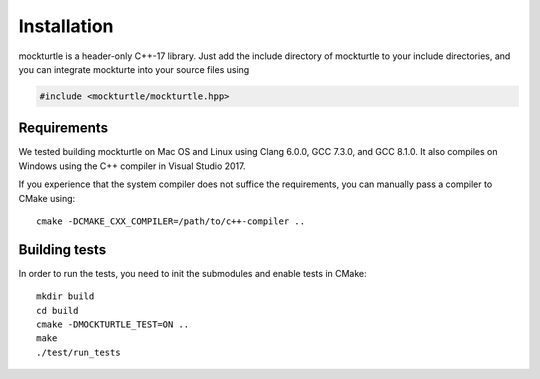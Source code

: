 Installation
============

mockturtle is a header-only C++-17 library.  Just add the include directory
of mockturtle to your include directories, and you can integrate mockturte into
your source files using

.. code-block:: c++

   #include <mockturtle/mockturtle.hpp>

Requirements
------------

We tested building mockturtle on Mac OS and Linux using Clang 6.0.0, GCC 7.3.0,
and GCC 8.1.0.  It also compiles on Windows using the C++ compiler in Visual
Studio 2017.

If you experience that the system compiler does not suffice the requirements,
you can manually pass a compiler to CMake using::

  cmake -DCMAKE_CXX_COMPILER=/path/to/c++-compiler ..

Building tests
--------------

In order to run the tests, you need to init the submodules and enable tests
in CMake::

  mkdir build
  cd build
  cmake -DMOCKTURTLE_TEST=ON ..
  make
  ./test/run_tests
